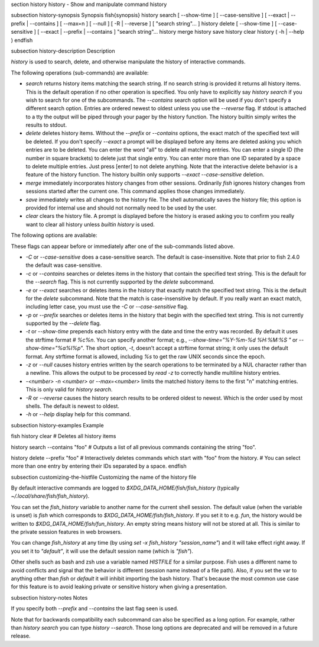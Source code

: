 \section history history - Show and manipulate command history

\subsection history-synopsis Synopsis
\fish{synopsis}
history search [ --show-time ] [ --case-sensitive ] [ --exact | --prefix | --contains ] [ --max=n ] [ --null ] [ -R | --reverse ] [ "search string"... ]
history delete [ --show-time ] [ --case-sensitive ] [ --exact | --prefix | --contains ] "search string"...
history merge
history save
history clear
history ( -h | --help )
\endfish

\subsection history-description Description

`history` is used to search, delete, and otherwise manipulate the history of interactive commands.

The following operations (sub-commands) are available:

- `search` returns history items matching the search string. If no search string is provided it returns all history items. This is the default operation if no other operation is specified. You only have to explicitly say `history search` if you wish to search for one of the subcommands. The `--contains` search option will be used if you don't specify a different search option. Entries are ordered newest to oldest unless you use the `--reverse` flag. If stdout is attached to a tty the output will be piped through your pager by the history function. The history builtin simply writes the results to stdout.

- `delete` deletes history items. Without the `--prefix` or `--contains` options, the exact match of the specified text will be deleted. If you don't specify `--exact` a prompt will be displayed before any items are deleted asking you which entries are to be deleted. You can enter the word "all" to delete all matching entries. You can enter a single ID (the number in square brackets) to delete just that single entry. You can enter more than one ID separated by a space to delete multiple entries. Just press [enter] to not delete anything. Note that the interactive delete behavior is a feature of the history function. The history builtin only supports `--exact --case-sensitive` deletion.

- `merge` immediately incorporates history changes from other sessions. Ordinarily `fish` ignores history changes from sessions started after the current one. This command applies those changes immediately.

- `save` immediately writes all changes to the history file. The shell automatically saves the history file; this option is provided for internal use and should not normally need to be used by the user.

- `clear` clears the history file. A prompt is displayed before the history is erased asking you to confirm you really want to clear all history unless `builtin history` is used.

The following options are available:

These flags can appear before or immediately after one of the sub-commands listed above.

- `-C` or `--case-sensitive` does a case-sensitive search. The default is case-insensitive. Note that prior to fish 2.4.0 the default was case-sensitive.

- `-c` or `--contains` searches or deletes items in the history that contain the specified text string. This is the default for the `--search` flag. This is not currently supported by the `delete` subcommand.

- `-e` or `--exact` searches or deletes items in the history that exactly match the specified text string. This is the default for the `delete` subcommand. Note that the match is case-insensitive by default. If you really want an exact match, including letter case, you must use the `-C` or `--case-sensitive` flag.

- `-p` or `--prefix` searches or deletes items in the history that begin with the specified text string. This is not currently supported by the `--delete` flag.

- `-t` or `--show-time` prepends each history entry with the date and time the entry was recorded. By default it uses the strftime format `# %c%n`. You can specify another format; e.g., `--show-time="%Y-%m-%d %H:%M:%S "` or `--show-time="%a%I%p"`. The short option, `-t`, doesn't accept a strftime format string; it only uses the default format. Any strftime format is allowed, including `%s` to get the raw UNIX seconds since the epoch.

- `-z` or `--null` causes history entries written by the search operations to be terminated by a NUL character rather than a newline. This allows the output to be processed by `read -z` to correctly handle multiline history entries.

- `-<number>` `-n <number>` or `--max=<number>` limits the matched history items to the first "n" matching entries. This is only valid for `history search`.

- `-R` or `--reverse` causes the history search results to be ordered oldest to newest. Which is the order used by most shells. The default is newest to oldest.

- `-h` or `--help` display help for this command.

\subsection history-examples Example

\fish
history clear
# Deletes all history items

history search --contains "foo"
# Outputs a list of all previous commands containing the string "foo".

history delete --prefix "foo"
# Interactively deletes commands which start with "foo" from the history.
# You can select more than one entry by entering their IDs separated by a space.
\endfish

\subsection customizing-the-histfile Customizing the name of the history file

By default interactive commands are logged to `$XDG_DATA_HOME/fish/fish_history` (typically `~/.local/share/fish/fish_history`).

You can set the `fish_history` variable to another name for the current shell session. The default value (when the variable is unset) is `fish` which corresponds to `$XDG_DATA_HOME/fish/fish_history`. If you set it to e.g. `fun`, the history would be written to `$XDG_DATA_HOME/fish/fun_history`. An empty string means history will not be stored at all. This is similar to the private session features in web browsers.

You can change `fish_history` at any time (by using `set -x fish_history "session_name"`) and it will take effect right away. If you set it to `"default"`, it will use the default session name (which is `"fish"`).

Other shells such as bash and zsh use a variable named `HISTFILE` for a similar purpose. Fish uses a different name to avoid conflicts and signal that the behavior is different (session name instead of a file path). Also, if you set the var to anything other than `fish` or `default` it will inhibit importing the bash history. That's because the most common use case for this feature is to avoid leaking private or sensitive history when giving a presentation.

\subsection history-notes Notes

If you specify both `--prefix` and `--contains` the last flag seen is used.

Note that for backwards compatibility each subcommand can also be specified as a long option. For example, rather than `history search` you can type `history --search`. Those long options are deprecated and will be removed in a future release.
